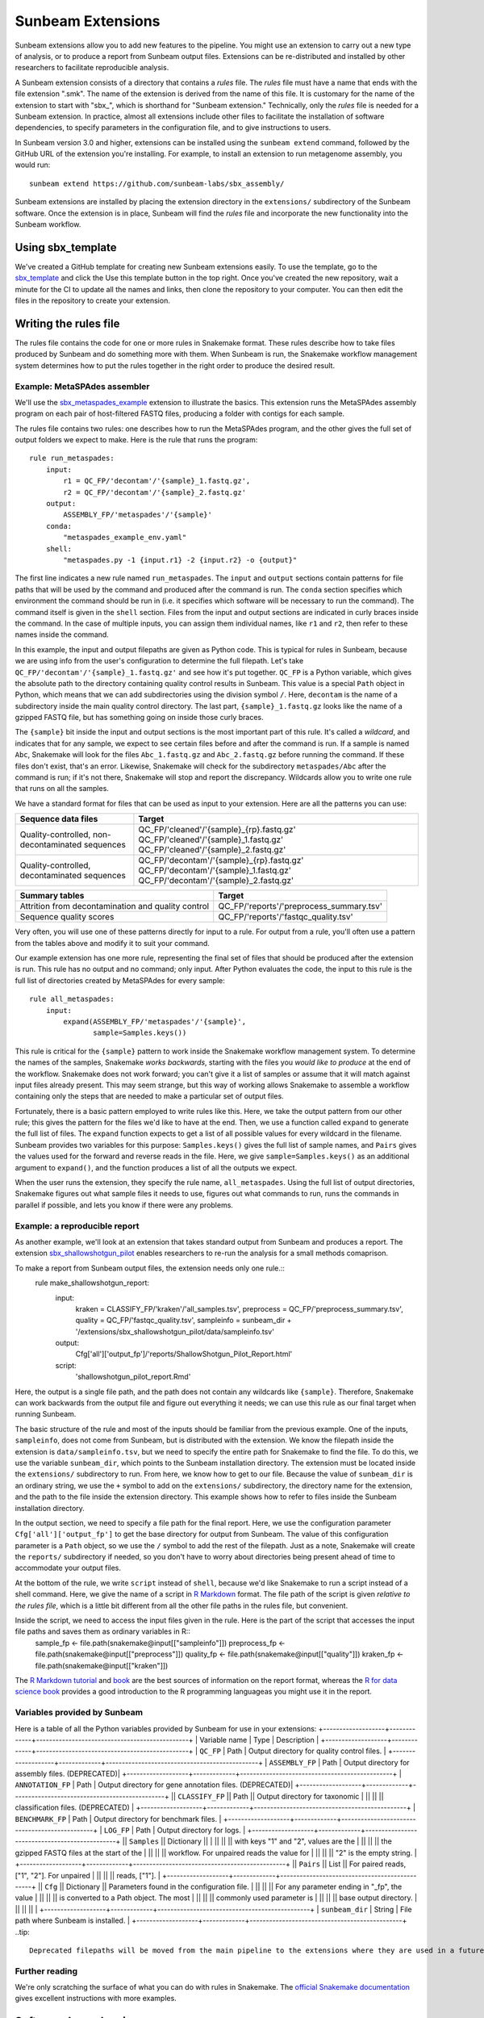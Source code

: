 .. _extensions:

==============
Sunbeam Extensions
==============

Sunbeam extensions allow you to add new features to the pipeline. You might use an extension to carry out a new type of analysis, or to produce a report from Sunbeam output files. Extensions can be re-distributed and installed by other researchers to facilitate reproducible analysis.

A Sunbeam extension consists of a directory that contains a *rules* file. The *rules* file must have a name that ends with the file extension ".smk". The name of the extension is derived from the name of this file. It is customary for the name of the extension to start with "sbx_", which is shorthand for "Sunbeam extension."  Technically, only the *rules* file is needed for a Sunbeam extension. In practice, almost all extensions include other files to facilitate the installation of software dependencies, to specify parameters in the configuration file, and to give instructions to users.

In Sunbeam version 3.0 and higher, extensions can be installed using the ``sunbeam extend`` command, followed by the GitHub URL of the extension you're installing. For example, to install an extension to run metagenome assembly, you would run::

    sunbeam extend https://github.com/sunbeam-labs/sbx_assembly/

Sunbeam extensions are installed by placing the extension directory in the ``extensions/`` subdirectory of the Sunbeam software.  Once the extension is in place, Sunbeam will find the *rules* file and incorporate the new functionality into the Sunbeam workflow.

Using sbx_template
==================

We've created a GitHub template for creating new Sunbeam extensions easily. To use the template, go to the `sbx_template <https://github.com/sunbeam-labs/sbx_template>`_ and click the Use this template button in the top right. Once you've created the new repository, wait a minute for the CI to update all the names and links, then clone the repository to your computer. You can then edit the files in the repository to create your extension.

Writing the rules file
======================

The rules file contains the code for one or more rules in Snakemake format. These rules describe how to take files produced by Sunbeam and do something more with them.  When Sunbeam is run, the Snakemake workflow management system determines how to put the rules together in the right order to produce the desired result.

Example: MetaSPAdes assembler
-----------------------------

We'll use the `sbx_metaspades_example <https://github.com/sunbeam-labs/sbx_metaspades_example>`_ extension to illustrate the basics. This extension runs the MetaSPAdes assembly program on each pair of host-filtered FASTQ files, producing a folder with contigs for each sample.

The rules file contains two rules: one describes how to run the MetaSPAdes program, and the other gives the full set of output folders we expect to make. Here is the rule that runs the program::

    rule run_metaspades:
        input:
            r1 = QC_FP/'decontam'/'{sample}_1.fastq.gz',
            r2 = QC_FP/'decontam'/'{sample}_2.fastq.gz'
        output:
            ASSEMBLY_FP/'metaspades'/'{sample}'
        conda:
            "metaspades_example_env.yaml"
        shell:
            "metaspades.py -1 {input.r1} -2 {input.r2} -o {output}"

The first line indicates a new rule named ``run_metaspades``. The ``input`` and ``output`` sections contain patterns for file paths that will be used by the command and produced after the command is run. The ``conda`` section specifies which environment the command should be run in (i.e. it specifies which software will be necessary to run the command). The command itself is given in the ``shell`` section.  Files from the input and output sections are indicated in curly braces inside the command.  In the case of multiple inputs, you can assign them individual names, like ``r1`` and ``r2``, then refer to these names inside the command.

In this example, the input and output filepaths are given as Python code. This is typical for rules in Sunbeam, because we are using info from the user's configuration to determine the full filepath.  Let's take ``QC_FP/'decontam'/'{sample}_1.fastq.gz'`` and see how it's put together.  ``QC_FP`` is a Python variable, which gives the absolute path to the directory containing quality control results in Sunbeam.  This value is a special ``Path`` object in Python, which means that we can add subdirectories using the division symbol ``/``. Here, ``decontam`` is the name of a subdirectory inside the main quality control directory. The last part, ``{sample}_1.fastq.gz`` looks like the name of a gzipped FASTQ file, but has something going on inside those curly braces.

The ``{sample}`` bit inside the input and output sections is the most important part of this rule.  It's called a *wildcard*, and indicates that for any sample, we expect to see certain files before and after the command is run.  If a sample is named ``Abc``, Snakemake will look for the files ``Abc_1.fastq.gz`` and ``Abc_2.fastq.gz`` before running the command.  If these files don't exist, that's an error.  Likewise, Snakemake will check for the subdirectory ``metaspades/Abc`` after the command is run; if it's not there, Snakemake will stop and report the discrepancy. Wildcards allow you to write one rule that runs on all the samples.

We have a standard format for files that can be used as input to your extension.  Here are all the patterns you can use:

+-----------------------+----------------------------------------------------------------+
| Sequence data files   | Target                                                         |
+=======================+================================================================+
| Quality-controlled,   | QC_FP/'cleaned'/'{sample}_{rp}.fastq.gz'                       |
| non-decontaminated    | QC_FP/'cleaned'/'{sample}_1.fastq.gz'                          |
| sequences             | QC_FP/'cleaned'/'{sample}_2.fastq.gz'                          |
+-----------------------+----------------------------------------------------------------+
| Quality-controlled,   | QC_FP/'decontam'/'{sample}_{rp}.fastq.gz'                      |
| decontaminated        | QC_FP/'decontam'/'{sample}_1.fastq.gz'                         |
| sequences             | QC_FP/'decontam'/'{sample}_2.fastq.gz'                         |
+-----------------------+----------------------------------------------------------------+

+-----------------------+-----------------------------------------------+
| Summary tables        | Target                                        |
+=======================+===============================================+
| Attrition from        | QC_FP/'reports'/'preprocess_summary.tsv'      |
| decontamination and   |                                               |
| quality control       |                                               |
+-----------------------+-----------------------------------------------+
| Sequence              | QC_FP/'reports'/'fastqc_quality.tsv'          |
| quality scores        |                                               |
+-----------------------+-----------------------------------------------+

Very often, you will use one of these patterns directly for input to a rule.  For output from a rule, you'll often use a pattern from the tables above and modify it to suit your command.

Our example extension has one more rule, representing the final set of files that should be produced after the extension is run.  This rule has no output and no command; only input.  After Python evaluates the code, the input to this rule is the full list of directories created by MetaSPAdes for every sample::

    rule all_metaspades:
        input:
            expand(ASSEMBLY_FP/'metaspades'/'{sample}',
                   sample=Samples.keys())

This rule is critical for the ``{sample}`` pattern to work inside the Snakemake workflow management system.  To determine the names of the samples, Snakemake *works backwards*, starting with the files you *would like to produce* at the end of the workflow.  Snakemake does not work forward; you can't give it a list of samples or assume that it will match against input files already present.  This may seem strange, but this way of working allows Snakemake to assemble a workflow containing only the steps that are needed to make a particular set of output files.

Fortunately, there is a basic pattern employed to write rules like this.  Here, we take the output pattern from our other rule; this gives the pattern for the files we'd like to have at the end.  Then, we use a function called ``expand`` to generate the full list of files.  The ``expand`` function expects to get a list of all possible values for every wildcard in the filename.  Sunbeam provides two variables for this purpose: ``Samples.keys()`` gives the full list of sample names, and ``Pairs`` gives the values used for the forward and reverse reads in the file.  Here, we give ``sample=Samples.keys()`` as an additional argument to ``expand()``, and the function produces a list of all the outputs we expect.

When the user runs the extension, they specify the rule name, ``all_metaspades``.  Using the full list of output directories, Snakemake figures out what sample files it needs to use, figures out what commands to run, runs the commands in parallel if possible, and lets you know if there were any problems.

Example: a reproducible report
------------------------------

As another example, we'll look at an extension that takes standard output from Sunbeam and produces a report.  The extension `sbx_shallowshotgun_pilot <https://github.com/junglee0713/sbx_shallowshotgun_pilot>`_ enables researchers to re-run the analysis for a small methods comaprison.

To make a report from Sunbeam output files, the extension needs only one rule.::
    rule make_shallowshotgun_report:
            input:
                    kraken = CLASSIFY_FP/'kraken'/'all_samples.tsv',
                    preprocess = QC_FP/'preprocess_summary.tsv',
                    quality = QC_FP/'fastqc_quality.tsv',
                    sampleinfo = sunbeam_dir + '/extensions/sbx_shallowshotgun_pilot/data/sampleinfo.tsv'
            output:
                    Cfg['all']['output_fp']/'reports/ShallowShotgun_Pilot_Report.html'
            script:
                    'shallowshotgun_pilot_report.Rmd'

Here, the output is a single file path, and the path does not contain any wildcards like ``{sample}``.  Therefore, Snakemake can work backwards from the output file and figure out everything it needs; we can use this rule as our final target when running Sunbeam.

The basic structure of the rule and most of the inputs should be familiar from the previous example.  One of the inputs, ``sampleinfo``, does not come from Sunbeam, but is distributed with the extension.  We know the filepath inside the extension is ``data/sampleinfo.tsv``, but we need to specify the entire path for Snakemake to find the file.  To do this, we use the variable ``sunbeam_dir``, which points to the Sunbeam installation directory.  The extension must be located inside the ``extensions/`` subdirectory to run.  From here, we know how to get to our file.  Because the value of ``sunbeam_dir`` is an ordinary string, we use the ``+`` symbol to add on the ``extensions/`` subdirectory, the directory name for the extension, and the path to the file inside the extension directory.  This example shows how to refer to files inside the Sunbeam installation directory.

In the output section, we need to specify a file path for the final report.  Here, we use the configuration parameter ``Cfg['all']['output_fp']`` to get the base directory for output from Sunbeam.  The value of this configuration parameter is a ``Path`` object, so we use the ``/`` symbol to add the rest of the filepath.  Just as a note, Snakemake will create the ``reports/`` subdirectory if needed, so you don't have to worry about directories being present ahead of time to accommodate your output files.

At the bottom of the rule, we write ``script`` instead of ``shell``, because we'd like Snakemake to run a script instead of a shell command.  Here, we give the name of a script in `R Markdown <https://rmarkdown.rstudio.com/>`_ format.  The file path of the script is given *relative to the rules file*, which is a little bit different from all the other file paths in the rules file, but convenient.

Inside the script, we need to access the input files given in the rule.  Here is the part of the script that accesses the input file paths and saves them as ordinary variables in R::
    sample_fp <- file.path(snakemake@input[["sampleinfo"]])
    preprocess_fp <- file.path(snakemake@input[["preprocess"]])
    quality_fp <- file.path(snakemake@input[["quality"]])
    kraken_fp <- file.path(snakemake@input[["kraken"]])

The `R Markdown tutorial <https://rmarkdown.rstudio.com/lesson-1.html>`_ and `book <https://bookdown.org/yihui/rmarkdown/>`_ are the best sources of information on the report format, whereas the `R for data science book <https://r4ds.had.co.nz/>`_ provides a good introduction to the R programming languageas you might use it in the report.

Variables provided by Sunbeam
-----------------------------

Here is a table of all the Python variables provided by Sunbeam for use in your extensions:
+-------------------+-------------+-----------------------------------------------+
| Variable name     | Type        | Description                                   |
+-------------------+-------------+-----------------------------------------------+
| ``QC_FP``         | Path        | Output directory for quality control files.   |
+-------------------+-------------+-----------------------------------------------+
| ``ASSEMBLY_FP``   | Path        | Output directory for assembly files. (DEPRECATED)|
+-------------------+-------------+-----------------------------------------------+
| ``ANNOTATION_FP`` | Path        | Output directory for gene annotation files. (DEPRECATED)|
+-------------------+-------------+-----------------------------------------------+
|| ``CLASSIFY_FP``  || Path       || Output directory for taxonomic               |
||                  ||            || classification files. (DEPRECATED)           |
+-------------------+-------------+-----------------------------------------------+
| ``BENCHMARK_FP``  | Path        | Output directory for benchmark files.         |
+-------------------+-------------+-----------------------------------------------+
| ``LOG_FP``        | Path        | Output directory for logs.                    |
+-------------------+-------------+-----------------------------------------------+
|| ``Samples``      || Dictionary ||                                              |
||                  ||            || with keys "1" and "2", values are the        |
||                  ||            || the gzipped FASTQ files at the start of the  |
||                  ||            || workflow. For unpaired reads the value for   |
||                  ||            || "2" is the empty string.                     |
+-------------------+-------------+-----------------------------------------------+
|| ``Pairs``        || List       || For paired reads, ["1", "2"]. For unpaired   |
||                  ||            || reads, ["1"].                                |
+-------------------+-------------+-----------------------------------------------+
|| ``Cfg``          || Dictionary || Parameters found in the configuration file.  |
||                  ||            || For any parameter ending in "_fp", the value |
||                  ||            || is converted to a Path object. The most      |
||                  ||            || commonly used parameter is                   |
||                  ||            || base output directory.                       |
||                  ||            ||                                              |
+-------------------+-------------+-----------------------------------------------+
| ``sunbeam_dir``   | String      | File path where Sunbeam is installed.         |
+-------------------+-------------+-----------------------------------------------+
..tip::
        Deprecated filepaths will be moved from the main pipeline to the extensions where they are used in a future release.

Further reading
---------------

We're only scratching the surface of what you can do with rules in Snakemake.  The `official Snakemake documentation <https://snakemake.readthedocs.io/en/stable/index.html>`_ gives excellent instructions with more examples.

Software dependencies
=====================

If your extension requires additional software to be installed, there are a couple ways to manage these dependencies. The preferred method is to create an environment file named ``sbx_ext_name.yaml`` that looks something like this:

.. code-block:: yaml
    name: metaspades_example
    channels:
        - bioconda
        - other-channels
    dependencies:
        - spades
        - other-packages

You then attach this environment to any rules that require any of the listed dependencies with ``conda``.
NOTE: If this method is used with sunbeam version <3.0, the ``--use-conda`` flag has to be included in the ``sunbeam run`` command (i.e. ``sunbeam run all_metaspades --use-conda --configfile /path/to/config``).
Alternatively, you can provide the names of `Conda packages <https://conda.io/docs/>`_ inside a file named ``requirements.txt``.  This file contains the package names, one per line.  To install Conda packages in this file, users of your extension will run the ``conda install`` command with this file as an additonal argument (while the sunbeam environment is active)::
        conda install --file requirements.txt

Configuration
=============

Your extension can include its own section in the configuration file. To take advantage of this, you would write an example configuration file named ``config.yml``. This file should contain only one additional configuration section, specifying parameters for your extension.  For example, the `sbx_coassembly <https://github.com/sunbeam-labs/sbx_coassembly>`_ extension includes two parameters: the number of threads to use, and the path to a file with groups of samples to co-assemble.

.. code-block:: yaml
    sbx_coassembly:
        threads: 4
        group_file: ''
        
As of version 3.0, config options from extensions are automatically included in config files made using ``sunbeam init`` and ``sunbeam config update``. This functionality depends on the extension's configuration file being named ``config.yml``.
In version <3.0, users can copy this example section to the end of their configuration file, using ``cat``::
    cat config.yml >> /path/to/user/sunbeam_config.yml
In your *rules* file, you can access parameters in the configuration like this: ``Cfg['sbx_coassembly']['group_file']``.

The README file
===============

We recommend that you include a README file in your extension.  The contents of the file should be in Markdown format, and the file should be named ``README.md``.  Here's what you should cover in the README file:
1. A short summary of what your extension does
2. Any relevant citations
3. Instructions to install
4. Instructions to configure
5. Instructions to run
A good example to follow is the `sbx_coassembly <https://github.com/sunbeam-labs/sbx_coassembly>`_ extension.

Publishing at sunbeam-labs.org
==============================

You are welcome to add your Sunbeam extensions to the organization at `sunbeam-labs <https://github.com/sunbeam-labs>`_.  To submit your extension, please go to the `sunbeam Issues page <https://github.com/sunbeam-labs/sunbeam/issues>`_ and open and issue with the GitHub URL of your extension.
